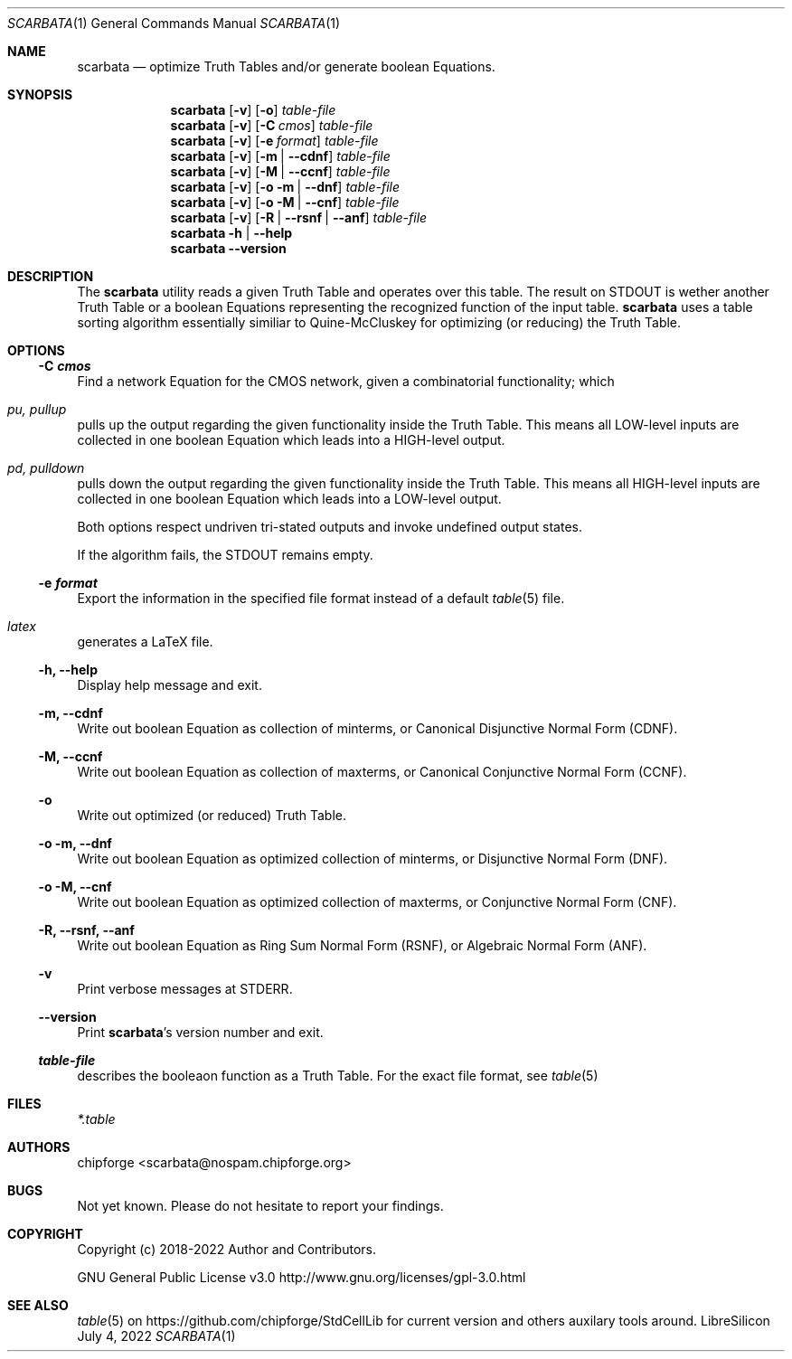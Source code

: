 .\" ************    LibreSilicon's StdCellLibrary   *******************
.\"
.\" Organisation:   Chipforge
.\"                 Germany / European Union
.\"
.\" Profile:        Chipforge focus on fine System-on-Chip Cores in
.\"                 Verilog HDL Code which are easy understandable and
.\"                 adjustable. For further information see
.\"                         www.chipforge.org
.\"                 there are projects from small cores up to PCBs, too.
.\"
.\" File:           StdCellLib/Tools/scarbata.1
.\"
.\" Purpose:        man 1 scarbata - classical Manual Page
.\"
.\" ************    `groff -t -mdoc`    *******************************
.\"
.\" ///////////////////////////////////////////////////////////////////
.\"
.\" Copyright (c)   2018 - 2022 by
.\"                 chipforge <scarbata@nospam.chipforge.org>
.\"
.\" This source file may be used and distributed without restriction
.\" provided that this copyright statement is not removed from the
.\" file and that any derivative work contains the original copyright
.\" notice and the associated disclaimer.
.\"
.\" This source is free software; you can redistribute it and/or modify
.\" it under the terms of the GNU General Public License as published by
.\" the Free Software Foundation; either version 3 of the License, or
.\" (at your option) any later version.
.\"
.\" This source is distributed in the hope that it will be useful,
.\" but WITHOUT ANY WARRANTY; without even the implied warranty of
.\" MERCHANTABILITY or FITNESS FOR A PARTICULAR PURPOSE. See the
.\" GNU General Public License for more details.
.\"
.\"  (__)  You should have received a copy of the GNU General Public
.\"  oo )  License along with this program; if not, write to the
.\"  /_/|  Free Software Foundation Inc., 51 Franklin St., 5th Floor,
.\"        Boston, MA 02110-1301, USA
.\"
.\" GNU General Public License v3.0 - http://www.gnu.org/licenses/gpl-3.0.html
.\" ///////////////////////////////////////////////////////////////////
.Dd July 4, 2022
.Dt SCARBATA 1 "Standard Cell Library"
.Os LibreSilicon
.Sh NAME
.Nm scarbata
.Nd optimize Truth Tables and/or generate boolean Equations.
.Sh SYNOPSIS
.Nm
.Op Fl v
.Op Fl o
.Ar table\-file
.Nm
.Op Fl v
.Op Fl C Ar cmos
.Ar table\-file
.Nm
.Op Fl v
.Op Fl e Ar format
.Ar table\-file
.Nm
.Op Fl v
.Op Fl m  | \-cdnf
.Ar table\-file
.Nm
.Op Fl v
.Op Fl M  | \-ccnf
.Ar table\-file
.Nm
.Op Fl v
.Op Fl o m  | \-dnf
.Ar table\-file
.Nm
.Op Fl v
.Op Fl o M  | \-cnf
.Ar table\-file
.Nm
.Op Fl v
.Op Fl R | \-rsnf | \-anf
.Ar table\-file
.Nm
.Fl h | \-help
.Nm
.Fl \-version
.Sh DESCRIPTION
The
.Nm
utility reads a given Truth Table and operates over this table.
The result on
.Dv STDOUT
is wether another Truth Table or a boolean Equations representing the recognized
function of the input table.
.Nm
uses a table sorting algorithm essentially similiar to Quine\-McCluskey for optimizing (or reducing) the Truth Table.
.Sh OPTIONS
.Ss \-C Ar cmos
Find a network Equation for the CMOS network, given a combinatorial functionality; which
.Bl -ohang
.It Em pu, Em pullup
pulls up the output regarding the given functionality inside the Truth Table. This means all LOW\-level inputs are collected in one boolean Equation which leads into a HIGH\-level output.
.It Em pd, Em pulldown
pulls down the output regarding the given functionality inside the Truth Table. This means all HIGH\-level inputs are collected in one boolean Equation which leads into a LOW\-level output.
.El
.Pp
Both options respect undriven tri\-stated outputs and invoke undefined output states.
.Pp
If the algorithm fails, the
.Dv STDOUT
remains empty.
.Ss \-e Ar format
Export the information in the specified file format instead of a default
.Xr table 5
file.
.Bl -ohang
.It Em latex
generates a LaTeX file.
.El
.Ss \-h, \-\-help
Display help message and exit.
.Ss \-m, \-\-cdnf
Write out boolean Equation as collection of minterms, or Canonical Disjunctive Normal Form (CDNF).
.Ss \-M, \-\-ccnf
Write out boolean Equation as collection of maxterms, or Canonical Conjunctive Normal Form (CCNF).
.Ss \-o
Write out optimized (or reduced) Truth Table.
.Ss \-o \-m, \-\-dnf
Write out boolean Equation as optimized collection of minterms, or Disjunctive Normal Form (DNF).
.Ss \-o \-M, \-\-cnf
Write out boolean Equation as optimized collection of maxterms, or Conjunctive Normal Form (CNF).
.Ss \-R, \-\-rsnf, \-\-anf
Write out boolean Equation as Ring Sum Normal Form (RSNF), or Algebraic Normal Form (ANF).
.Ss \-v
Print verbose messages at
.Dv STDERR .
.Ss \-\-version
Print
.Nm Ns 's
version number and exit.
.Ss Ar table\-file
describes the booleaon function as a Truth Table.
For the exact file format, see
.Xr table 5
.Sh FILES
.Pa *.table
.Sh AUTHORS
.An chipforge Aq scarbata@nospam.chipforge.org
.Sh BUGS
Not yet known.
Please do not hesitate to report your findings.
.Sh COPYRIGHT
Copyright (c) 2018-2022 Author and Contributors.
.Pp
GNU General Public License v3.0
.UR
http://www.gnu.org/licenses/gpl-3.0.html
.UE
.Sh SEE ALSO
.Xr table 5
on
.UR
https://github.com/chipforge/StdCellLib
.UE
for current version and others auxilary tools around.
